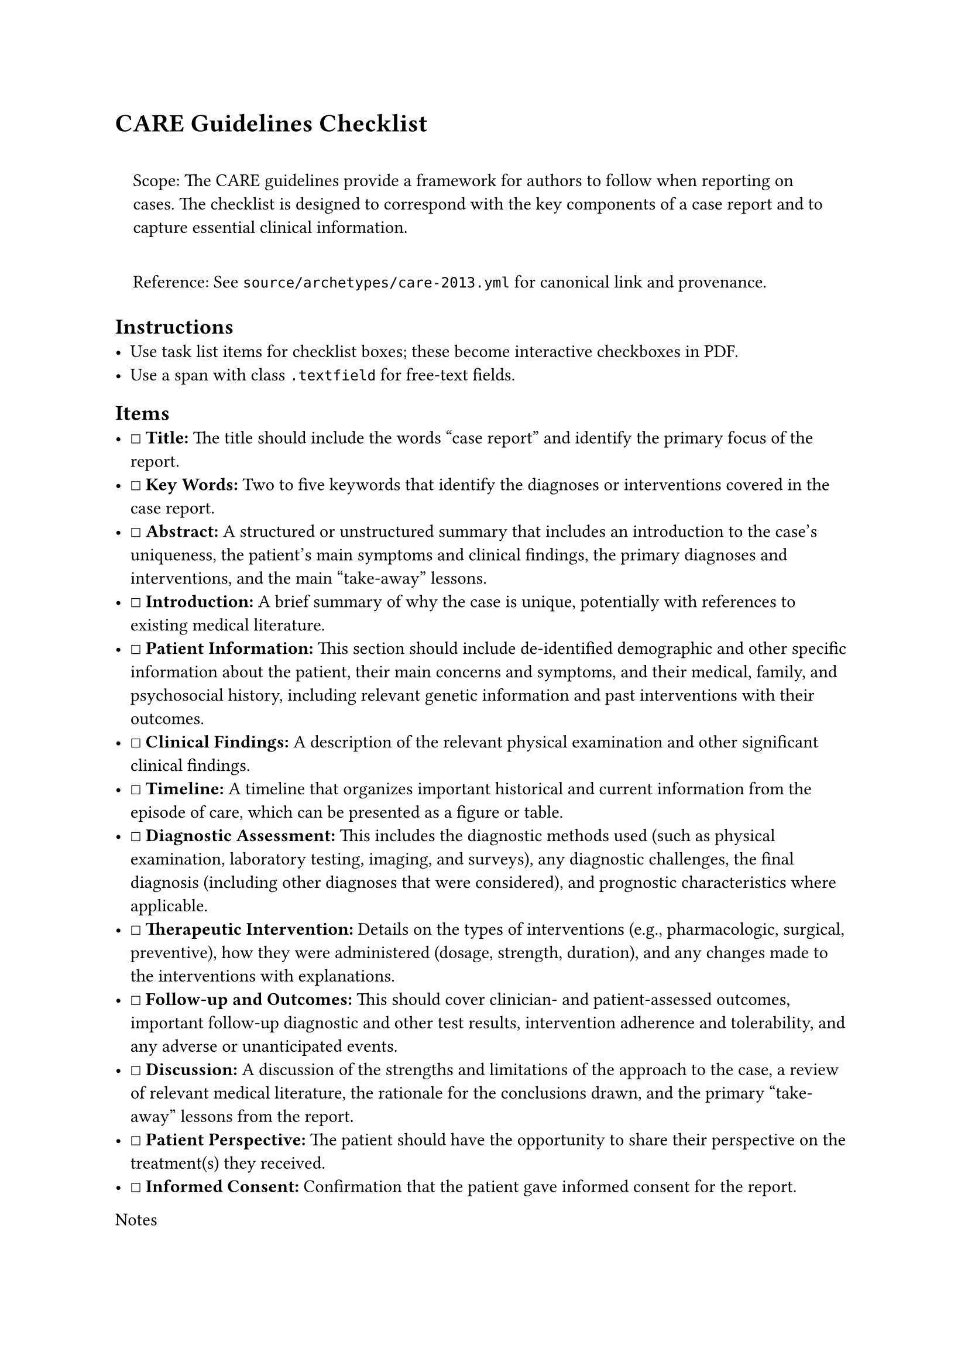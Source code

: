 = CARE Guidelines Checklist
<care-guidelines-checklist>
#quote(block: true)[
Scope: The CARE guidelines provide a framework for authors to follow
when reporting on cases. The checklist is designed to correspond with
the key components of a case report and to capture essential clinical
information.

Reference: See `source/archetypes/care-2013.yml` for canonical link and
provenance.
]

== Instructions
<instructions>
- Use task list items for checklist boxes; these become interactive
  checkboxes in PDF.
- Use a span with class `.textfield` for free‑text fields.

== Items
<items>
- ☐ #strong[Title:] The title should include the words "case report" and
  identify the primary focus of the report.
- ☐ #strong[Key Words:] Two to five keywords that identify the diagnoses
  or interventions covered in the case report.
- ☐ #strong[Abstract:] A structured or unstructured summary that
  includes an introduction to the case's uniqueness, the patient's main
  symptoms and clinical findings, the primary diagnoses and
  interventions, and the main "take-away" lessons.
- ☐ #strong[Introduction:] A brief summary of why the case is unique,
  potentially with references to existing medical literature.
- ☐ #strong[Patient Information:] This section should include
  de-identified demographic and other specific information about the
  patient, their main concerns and symptoms, and their medical, family,
  and psychosocial history, including relevant genetic information and
  past interventions with their outcomes.
- ☐ #strong[Clinical Findings:] A description of the relevant physical
  examination and other significant clinical findings.
- ☐ #strong[Timeline:] A timeline that organizes important historical
  and current information from the episode of care, which can be
  presented as a figure or table.
- ☐ #strong[Diagnostic Assessment:] This includes the diagnostic methods
  used (such as physical examination, laboratory testing, imaging, and
  surveys), any diagnostic challenges, the final diagnosis (including
  other diagnoses that were considered), and prognostic characteristics
  where applicable.
- ☐ #strong[Therapeutic Intervention:] Details on the types of
  interventions (e.g., pharmacologic, surgical, preventive), how they
  were administered (dosage, strength, duration), and any changes made
  to the interventions with explanations.
- ☐ #strong[Follow-up and Outcomes:] This should cover clinician- and
  patient-assessed outcomes, important follow-up diagnostic and other
  test results, intervention adherence and tolerability, and any adverse
  or unanticipated events.
- ☐ #strong[Discussion:] A discussion of the strengths and limitations
  of the approach to the case, a review of relevant medical literature,
  the rationale for the conclusions drawn, and the primary "take-away"
  lessons from the report.
- ☐ #strong[Patient Perspective:] The patient should have the
  opportunity to share their perspective on the treatment(s) they
  received.
- ☐ #strong[Informed Consent:] Confirmation that the patient gave
  informed consent for the report.

Notes

== Provenance
<provenance>
- Source: See sidecar metadata in `source/archetypes/care-2013.yml`
- Version: 2013
- License: CC-BY-NC-4.0

